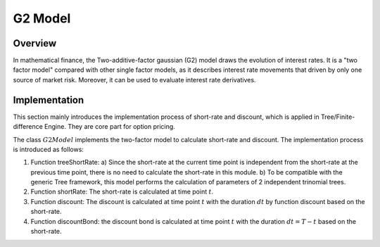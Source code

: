 
.. 
   .. Copyright © 2019–2023 Advanced Micro Devices, Inc

.. `Terms and Conditions <https://www.amd.com/en/corporate/copyright>`_.

.. meta::
   :keywords: Model, finance, G2, Two-additive-factor gaussian
   :description: The Two-additive-factor gaussian (G2) model draws the evolution of interest rates. 
   :xlnxdocumentclass: Document
   :xlnxdocumenttype: Tutorials

************************
G2 Model
************************

Overview
=========
In mathematical finance, the Two-additive-factor gaussian (G2) model draws the evolution of interest rates. It is a "two factor model" compared with other single factor models, as it describes interest rate movements that driven by only one source of market risk. Moreover, it can be used to evaluate interest rate derivatives.

Implementation
===================
This section mainly introduces the implementation process of short-rate and discount, which is applied in Tree/Finite-difference Engine. They are core part for option pricing. 

The class :math:`G2Model` implements the two-factor model to calculate short-rate and discount. The implementation process is introduced as follows:

1. Function treeShortRate: 
   a) Since the short-rate at the current time point is independent from the short-rate at the previous time point, there is no need to calculate the short-rate in this module.
   b) To be compatible with the generic Tree framework, this model performs the calculation of parameters of 2 independent trinomial trees.
2. Function shortRate: The short-rate is calculated at time point :math:`t`.
3. Function discount: The discount is calculated at time point :math:`t` with the duration :math:`dt` by function discount based on the short-rate.
4. Function discountBond: the discount bond is calculated at time point :math:`t` with the duration :math:`dt=T-t` based on the short-rate.

